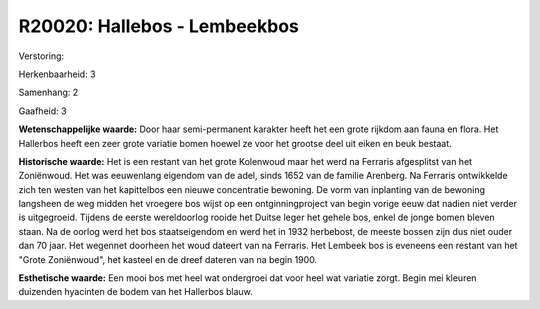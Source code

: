 R20020: Hallebos - Lembeekbos
=============================

Verstoring:

Herkenbaarheid: 3

Samenhang: 2

Gaafheid: 3

**Wetenschappelijke waarde:**
Door haar semi-permanent karakter heeft het een grote rijkdom aan
fauna en flora. Het Hallerbos heeft een zeer grote variatie bomen hoewel
ze voor het grootse deel uit eiken en beuk bestaat.

**Historische waarde:**
Het is een restant van het grote Kolenwoud maar het werd na Ferraris
afgesplitst van het Zoniënwoud. Het was eeuwenlang eigendom van de adel,
sinds 1652 van de familie Arenberg. Na Ferraris ontwikkelde zich ten
westen van het kapittelbos een nieuwe concentratie bewoning. De vorm van
inplanting van de bewoning langsheen de weg midden het vroegere bos
wijst op een ontginningproject van begin vorige eeuw dat nadien niet
verder is uitgegroeid. Tijdens de eerste wereldoorlog rooide het Duitse
leger het gehele bos, enkel de jonge bomen bleven staan. Na de oorlog
werd het bos staatseigendom en werd het in 1932 herbebost, de meeste
bossen zijn dus niet ouder dan 70 jaar. Het wegennet doorheen het woud
dateert van na Ferraris. Het Lembeek bos is eveneens een restant van het
"Grote Zoniënwoud", het kasteel en de dreef dateren van na begin 1900.

**Esthetische waarde:**
Een mooi bos met heel wat ondergroei dat voor heel wat variatie
zorgt. Begin mei kleuren duizenden hyacinten de bodem van het Hallerbos
blauw.



